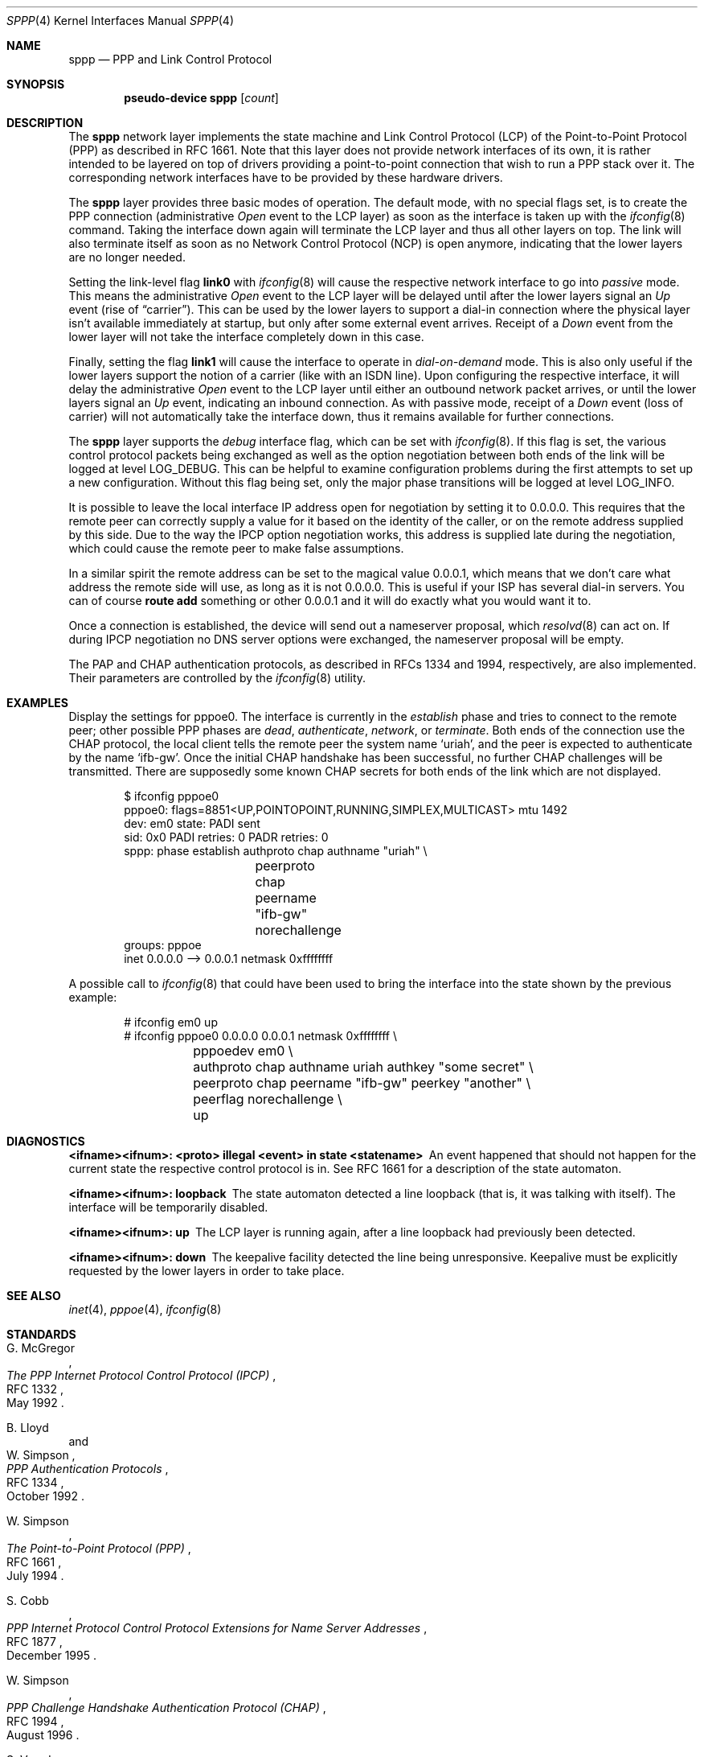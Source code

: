 .\" $OpenBSD: sppp.4,v 1.26 2021/11/10 15:04:26 bket Exp $
.\"
.\" Copyright (c) 1997 Joerg Wunsch
.\"
.\" All rights reserved.
.\"
.\" Redistribution and use in source and binary forms, with or without
.\" modification, are permitted provided that the following conditions
.\" are met:
.\" 1. Redistributions of source code must retain the above copyright
.\"    notice, this list of conditions and the following disclaimer.
.\" 2. Redistributions in binary form must reproduce the above copyright
.\"    notice, this list of conditions and the following disclaimer in the
.\"    documentation and/or other materials provided with the distribution.
.\"
.\" THIS SOFTWARE IS PROVIDED BY THE DEVELOPERS ``AS IS'' AND ANY EXPRESS OR
.\" IMPLIED WARRANTIES, INCLUDING, BUT NOT LIMITED TO, THE IMPLIED WARRANTIES
.\" OF MERCHANTABILITY AND FITNESS FOR A PARTICULAR PURPOSE ARE DISCLAIMED.
.\" IN NO EVENT SHALL THE DEVELOPERS BE LIABLE FOR ANY DIRECT, INDIRECT,
.\" INCIDENTAL, SPECIAL, EXEMPLARY, OR CONSEQUENTIAL DAMAGES (INCLUDING, BUT
.\" NOT LIMITED TO, PROCUREMENT OF SUBSTITUTE GOODS OR SERVICES; LOSS OF USE,
.\" DATA, OR PROFITS; OR BUSINESS INTERRUPTION) HOWEVER CAUSED AND ON ANY
.\" THEORY OF LIABILITY, WHETHER IN CONTRACT, STRICT LIABILITY, OR TORT
.\" (INCLUDING NEGLIGENCE OR OTHERWISE) ARISING IN ANY WAY OUT OF THE USE OF
.\" THIS SOFTWARE, EVEN IF ADVISED OF THE POSSIBILITY OF SUCH DAMAGE.
.\"
.\"
.Dd $Mdocdate: November 10 2021 $
.Dt SPPP 4
.Os
.Sh NAME
.Nm sppp
.Nd PPP and Link Control Protocol
.Sh SYNOPSIS
.Cd "pseudo-device sppp" Op Ar count
.Sh DESCRIPTION
The
.Nm
network layer implements the state machine and Link Control
Protocol (LCP) of the
Point-to-Point Protocol (PPP)
as described in RFC 1661.
Note that this layer does not provide network interfaces of its own, it is
rather intended to be layered on
top of drivers providing a point-to-point connection that
wish to run a PPP stack over it.
The corresponding network interfaces have to be provided by these hardware
drivers.
.Pp
The
.Nm
layer provides three basic modes of operation.
The default mode, with no special flags set, is to create the
PPP connection (administrative
.Em Open
event to the LCP layer) as soon as the interface is taken up with the
.Xr ifconfig 8
command.
Taking the interface down again will terminate the LCP layer
and thus all other layers on top.
The link will also terminate itself as soon as no Network Control Protocol
(NCP) is open anymore, indicating that the lower layers are no longer needed.
.Pp
Setting the link-level flag
.Cm link0
with
.Xr ifconfig 8
will cause the respective network interface to go into
.Em passive
mode.
This means the administrative
.Em Open
event to the LCP layer will be delayed until after the lower layers
signal an
.Em Up
event (rise of
.Dq carrier ) .
This can be used by the lower layers to support
a dial-in connection where the physical layer isn't available
immediately at startup, but only after some external event arrives.
Receipt of a
.Em Down
event from the lower layer will not take the interface completely down
in this case.
.Pp
Finally, setting the flag
.Cm link1
will cause the interface to operate in
.Em dial-on-demand
mode.
This is also only useful if the lower layers support the notion
of a carrier (like with an ISDN line).
Upon configuring the respective interface, it will delay the administrative
.Em Open
event to the LCP layer until either an outbound network packet
arrives, or until the lower layers signal an
.Em Up
event, indicating an inbound connection.
As with passive mode, receipt of a
.Em Down
event (loss of carrier) will not automatically take the interface down,
thus it remains available for further connections.
.Pp
The
.Nm
layer supports the
.Em debug
interface flag, which can be set with
.Xr ifconfig 8 .
If this flag is set, the various control protocol packets being
exchanged as well as the option negotiation between both ends of the
link will be logged at level
.Dv LOG_DEBUG .
This can be helpful to examine configuration problems during the first
attempts to set up a new configuration.
Without this flag being set, only the major phase transitions will be
logged at level
.Dv LOG_INFO .
.Pp
It is possible to leave the local interface IP address open for
negotiation by setting it to 0.0.0.0.
This requires that the remote peer can correctly supply a value for it
based on the identity of the caller, or on the remote address supplied
by this side.
Due to the way the IPCP option negotiation works, this address is
supplied late during the negotiation, which could cause the remote peer
to make false assumptions.
.Pp
In a similar spirit the remote address can be set to the magical
value 0.0.0.1, which means that we don't care what address the remote
side will use, as long as it is not 0.0.0.0.
This is useful if your ISP has several dial-in servers.
You can of course
.Ic route add
something or other 0.0.0.1
and it will do exactly what you would want it to.
.Pp
Once a connection is established,
the device will send out a nameserver proposal,
which
.Xr resolvd 8
can act on.
If during IPCP negotiation no DNS server options were exchanged,
the nameserver proposal will be empty.
.Pp
The PAP and CHAP authentication protocols, as described in RFCs 1334
and 1994, respectively, are also implemented.
Their parameters are controlled by the
.Xr ifconfig 8
utility.
.Sh EXAMPLES
Display the settings for pppoe0.
The interface is currently in the
.Em establish
phase and tries to connect to the remote peer;
other possible PPP phases are
.Em dead ,
.Em authenticate ,
.Em network ,
or
.Em terminate .
Both ends of the connection use the CHAP protocol, the local client
tells the remote peer the system name
.Ql uriah ,
and the peer is expected to authenticate by the name
.Ql ifb-gw .
Once the initial CHAP handshake has been successful, no further CHAP
challenges will be transmitted.
There are supposedly some known CHAP secrets for both ends of the link
which are not displayed.
.Bd -literal -offset indent
$ ifconfig pppoe0
pppoe0: flags=8851<UP,POINTOPOINT,RUNNING,SIMPLEX,MULTICAST> mtu 1492
        dev: em0 state: PADI sent
        sid: 0x0 PADI retries: 0 PADR retries: 0
        sppp: phase establish authproto chap authname "uriah" \e
		peerproto chap peername "ifb-gw" norechallenge
        groups: pppoe
        inet 0.0.0.0 --> 0.0.0.1 netmask 0xffffffff
.Ed
.Pp
A possible call to
.Xr ifconfig 8
that could have been used to bring the interface into the state shown
by the previous example:
.Bd -literal -offset indent
# ifconfig em0 up
# ifconfig pppoe0 0.0.0.0 0.0.0.1 netmask 0xffffffff \e
	pppoedev em0 \e
	authproto chap authname uriah authkey "some secret" \e
	peerproto chap peername "ifb-gw" peerkey "another" \e
	peerflag norechallenge \e
	up
.Ed
.Sh DIAGNOSTICS
.Bl -diag
.It <ifname><ifnum>: <proto> illegal <event> in state <statename>
An event happened that should not happen for the current state
the respective control protocol is in.
See RFC 1661 for a description of the state automaton.
.It <ifname><ifnum>: loopback
The state automaton detected a line loopback (that is, it was talking
with itself).
The interface will be temporarily disabled.
.It <ifname><ifnum>: up
The LCP layer is running again, after a line loopback had previously
been detected.
.It <ifname><ifnum>: down
The keepalive facility detected the line being unresponsive.
Keepalive must be explicitly requested by the lower layers in order to
take place.
.El
.Sh SEE ALSO
.Xr inet 4 ,
.Xr pppoe 4 ,
.Xr ifconfig 8
.Sh STANDARDS
.Rs
.%A G. McGregor
.%D May 1992
.%R RFC 1332
.%T The PPP Internet Protocol Control Protocol (IPCP)
.Re
.Pp
.Rs
.%A B. Lloyd
.%A W. Simpson
.%D October 1992
.%R RFC 1334
.%T PPP Authentication Protocols
.Re
.Pp
.Rs
.%A W. Simpson
.%D July 1994
.%R RFC 1661
.%T The Point-to-Point Protocol (PPP)
.Re
.Pp
.Rs
.%A S. Cobb
.%D December 1995
.%R RFC 1877
.%T PPP Internet Protocol Control Protocol Extensions for Name Server Addresses
.Re
.Pp
.Rs
.%A W. Simpson
.%D August 1996
.%R RFC 1994
.%T PPP Challenge Handshake Authentication Protocol (CHAP)
.Re
.Pp
.Rs
.%A S. Varada
.%A D. Haskins
.%A E. Allen
.%D September 2007
.%R RFC 5072
.%T IP Version 6 over PPP
.Re
.Sh AUTHORS
.An -nosplit
The original implementation of
.Nm
was written in 1994 at Cronyx Ltd., Moscow, by
.An Serge Vakulenko Aq Mt vak@cronyx.ru .
.An Joerg Wunsch Aq Mt joerg_wunsch@uriah.heep.sax.de
rewrote a large part in 1997 in order
to fully implement the state machine as described in RFC 1661, so it
could also be used for dialup lines.
He also wrote the initial version of this man page.
Serge later on wrote a basic implementation for PAP and CHAP, which
served as the base for the current implementation, done again by
Joerg Wunsch.
.Pp
.An Reyk Floeter
implemented
.Nm
support for
.Xr ifconfig 8
in
.Ox 4.0
in order to remove the original
.Ql spppcontrol
utility, which was previously used to configure and display the
.Nm
settings.
.Sh BUGS
Many.
.Pp
Negotiation loop avoidance is not fully implemented.
If the negotiation doesn't converge, this can cause an endless loop.
.Pp
The various parameters that should be adjustable per RFC 1661 are
currently hard-coded into the kernel, and should be made accessible
through
.Xr ifconfig 8 .
.Pp
.Em Passive
mode has not been tested extensively.
.Pp
More NCPs should be implemented, as well as other control protocols
for authentication and link quality reporting.
.Pp
IPCP should support VJ header compression.
.Pp
Link-level compression protocols should be supported.

